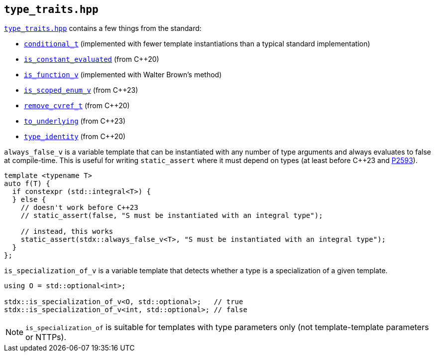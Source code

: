 
== `type_traits.hpp`

https://github.com/intel/cpp-std-extensions/blob/main/include/stdx/type_traits.hpp[`type_traits.hpp`]
contains a few things from the standard:

* https://en.cppreference.com/w/cpp/types/conditional[`conditional_t`]
  (implemented with fewer template instantiations than a typical standard
  implementation)
* https://en.cppreference.com/w/cpp/types/is_constant_evaluated[`is_constant_evaluated`] (from C++20)
* https://en.cppreference.com/w/cpp/types/is_function[`is_function_v`] (implemented with Walter Brown's method)
* https://en.cppreference.com/w/cpp/types/is_scoped_enum[`is_scoped_enum_v`] (from C++23)
* https://en.cppreference.com/w/cpp/types/remove_cvref[`remove_cvref_t`] (from C++20)
* https://en.cppreference.com/w/cpp/utility/to_underlying[`to_underlying`] (from C++23)
* https://en.cppreference.com/w/cpp/types/type_identity[`type_identity`] (from C++20)

`always_false_v` is a variable template that can be instantiated
with any number of type arguments and always evaluates to false at compile-time.
This is useful for writing `static_assert` where it must depend on types (at
least before C++23 and https://wg21.link/p2593[P2593]).

[source,cpp]
----
template <typename T>
auto f(T) {
  if constexpr (std::integral<T>) {
  } else {
    // doesn't work before C++23
    // static_assert(false, "S must be instantiated with an integral type");

    // instead, this works
    static_assert(stdx::always_false_v<T>, "S must be instantiated with an integral type");
  }
};
----

`is_specialization_of_v` is a variable template that detects whether a type is a
specialization of a given template.

[source,cpp]
----
using O = std::optional<int>;

stdx::is_specialization_of_v<O, std::optional>;   // true
stdx::is_specialization_of_v<int, std::optional>; // false
----

NOTE: `is_specialization_of` is suitable for templates with type parameters
only (not template-template parameters or NTTPs).
